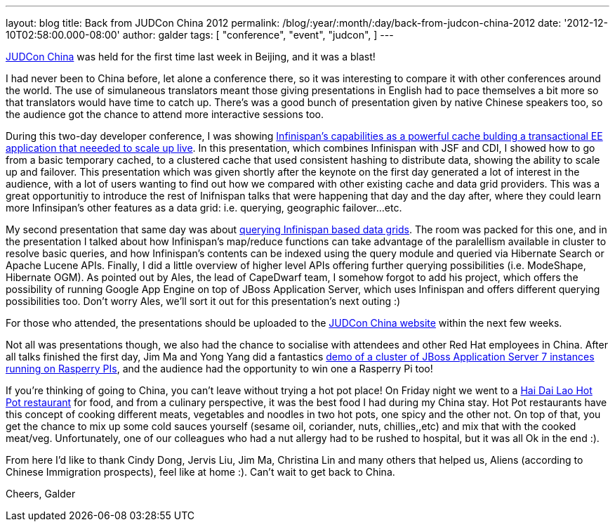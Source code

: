 ---
layout: blog
title: Back from JUDCon China 2012
permalink: /blog/:year/:month/:day/back-from-judcon-china-2012
date: '2012-12-10T02:58:00.000-08:00'
author: galder
tags: [ "conference",
"event",
"judcon",
]
---

http://www.jboss.org/events/JUDCon/2012/china[JUDCon China] was held for
the first time last week in Beijing, and it was a blast!

I had never been to China before, let alone a conference there, so it
was interesting to compare it with other conferences around the world.
The use of simulaneous translators meant those giving presentations in
English had to pace themselves a bit more so that translators would have
time to catch up. There's was a good bunch of presentation given by
native Chinese speakers too, so the audience got the chance to attend
more interactive sessions too.

During this two-day developer conference, I was showing
http://www.jboss.org/events/JUDCon/2012/china/agenda/day1track1.html[Infinispan's
capabilities as a powerful cache bulding a transactional EE application
that neeeded to scale up live]. In this presentation, which combines
Infinispan with JSF and CDI, I showed how to go from a basic temporary
cached, to a clustered cache that used consistent hashing to distribute
data, showing the ability to scale up and failover. This presentation
which was given shortly after the keynote on the first day generated a
lot of interest in the audience, with a lot of users wanting to find out
how we compared with other existing cache and data grid providers. This
was a great opportunitiy to introduce the rest of Inifnispan talks that
were happening that day and the day after, where they could learn more
Infinsipan's other features as a data grid: i.e. querying, geographic
failover...etc.

My second presentation that same day was about
http://www.jboss.org/events/JUDCon/2012/china/agenda/day1track1.html[querying
Infinispan based data grids]. The room was packed for this one, and in
the presentation I talked about how Infinispan's map/reduce functions
can take advantage of the paralellism available in cluster to resolve
basic queries, and how Infinispan's contents can be indexed using the
query module and queried via Hibernate Search or Apache Lucene APIs.
Finally, I did a little overview of higher level APIs offering further
querying possibilities (i.e. ModeShape, Hibernate OGM). As pointed out
by Ales, the lead of CapeDwarf team, I somehow forgot to add his
project, which offers the possibility of running Google App Engine on
top of JBoss Application Server, which uses Infinispan and offers
different querying possibilities too. Don't worry Ales, we'll sort it
out for this presentation's next outing :)

For those who attended, the presentations should be uploaded to the
http://www.jboss.org/events/JUDCon/2012/china[JUDCon China website]
within the next few weeks.

Not all was presentations though, we also had the chance to socialise
with attendees and other Red Hat employees in China. After all talks
finished the first day, Jim Ma and Yong Yang did a fantastics
https://github.com/yongyang/clusterdemo[demo of a cluster of JBoss
Application Server 7 instances running on Rasperry PIs], and the
audience had the opportunity to win one a Rasperry Pi too!

If you're thinking of going to China, you can't leave without trying a
hot pot place! On Friday night we went to a
http://en.wikipedia.org/wiki/Hai_Di_Lao_hot_pot[Hai Dai Lao Hot Pot
restaurant] for food, and from a culinary perspective, it was the best
food I had during my China stay. Hot Pot restaurants have this concept
of cooking different meats, vegetables and noodles in two hot pots, one
spicy and the other not. On top of that, you get the chance to mix up
some cold sauces yourself (sesame oil, coriander, nuts, chillies,,etc)
and mix that with the cooked meat/veg. Unfortunately, one of our
colleagues who had a nut allergy had to be rushed to hospital, but it
was all Ok in the end :).

From here I'd like to thank Cindy Dong, Jervis Liu, Jim Ma, Christina
Lin and many others that helped us, Aliens (according to Chinese
Immigration prospects), feel like at home :). Can't wait to get back to
China.

Cheers,
Galder
